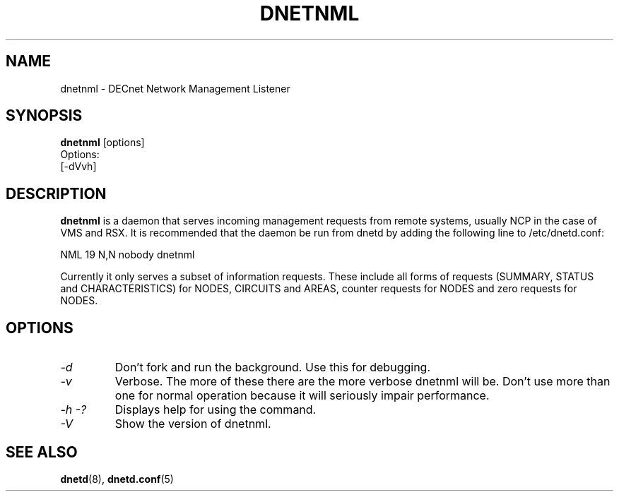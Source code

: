 .TH DNETNML 8 "September 3 2023" "DECnet utilities"

.SH NAME
dnetnml \- DECnet Network Management Listener
.SH SYNOPSIS
.B dnetnml
[options]
.br
Options:
.br
[\-dVvh]
.SH DESCRIPTION
.PP
.B dnetnml
is a daemon that serves incoming management requests from remote systems, usually
NCP in the case of VMS and RSX. It is recommended that the daemon be run from dnetd
by adding the following line to /etc/dnetd.conf:

.br
NML            19         N,N       nobody       dnetnml
.br
 
.br
Currently it only serves a subset of information requests. These include all
forms of requests (SUMMARY, STATUS and CHARACTERISTICS) for NODES, CIRCUITS and
AREAS, counter requests for NODES and zero requests for NODES.
.SH OPTIONS
.TP
.I "\-d"
Don't fork and run the background. Use this for debugging.
.TP
.I "\-v"
Verbose. The more of these there are the more verbose dnetnml will be. Don't use 
more than one for normal operation because it will seriously impair 
performance.
.TP
.I \-h \-?
Displays help for using the command.
.TP
.I \-V
Show the version of dnetnml.
.SH SEE ALSO
.BR dnetd "(8), " dnetd.conf "(5)"
